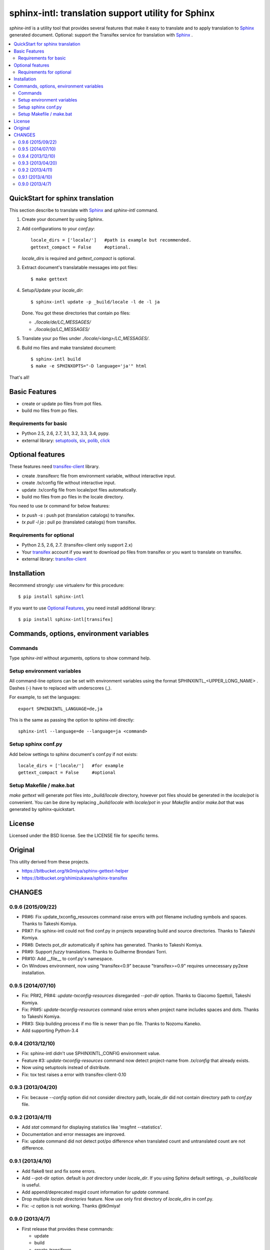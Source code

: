 ======================================================
sphinx-intl: translation support utility for Sphinx
======================================================

`sphinx-intl` is a utility tool that provides several features that make it
easy to translate and to apply translation to Sphinx_ generated document.
Optional: support the Transifex service for translation with Sphinx_ .


.. contents::
   :local:

QuickStart for sphinx translation
===================================

This section describe to translate with Sphinx_ and `sphinx-intl` command.

1. Create your document by using Sphinx.

2. Add configurations to your `conf.py`::

      locale_dirs = ['locale/']   #path is example but recommended.
      gettext_compact = False     #optional.

   `locale_dirs` is required and `gettext_compact` is optional.

3. Extract document's translatable messages into pot files::

      $ make gettext

4. Setup/Update your `locale_dir`::

      $ sphinx-intl update -p _build/locale -l de -l ja

   Done. You got these directories that contain po files:

   * `./locale/de/LC_MESSAGES/`
   * `./locale/ja/LC_MESSAGES/`

5. Translate your po files under `./locale/<lang>/LC_MESSAGES/`.

6. Build mo files and make translated document::

      $ sphinx-intl build
      $ make -e SPHINXOPTS="-D language='ja'" html

That's all!


Basic Features
===============

* create or update po files from pot files.
* build mo files from po files.

Requirements for basic
-----------------------

- Python 2.5, 2.6, 2.7, 3.1, 3.2, 3.3, 3.4, pypy.
- external library: setuptools_, six_, polib_, click_


Optional features
==================
These features need `transifex-client`_ library.

* create .transifexrc file from environment variable, without interactive
  input.
* create .tx/config file without interactive input.
* update .tx/config file from locale/pot files automatically.
* build mo files from po files in the locale directory.

You need to use `tx` command for below features:

* `tx push -s` : push pot (translation catalogs) to transifex.
* `tx pull -l ja` : pull po (translated catalogs) from transifex.

Requirements for optional
--------------------------

- Python 2.5, 2.6, 2.7. (transifex-client only support 2.x)

- Your transifex_ account if you want to download po files from transifex
  or you want to translate on transifex.

- external library: `transifex-client`_



Installation
=============

Recommend strongly: use virtualenv for this procedure::

   $ pip install sphinx-intl

If you want to use `Optional Features`_, you need install additional library::

   $ pip install sphinx-intl[transifex]


Commands, options, environment variables
=========================================

Commands
--------

Type `sphinx-intl` without arguments, options to show command help.


Setup environment variables
---------------------------

All command-line options can be set with environment variables using the
format SPHINXINTL_<UPPER_LONG_NAME> . Dashes (-) have to replaced with
underscores (_).

For example, to set the languages::

   export SPHINXINTL_LANGUAGE=de,ja

This is the same as passing the option to sphinx-intl directly::

   sphinx-intl --language=de --language=ja <command>


Setup sphinx conf.py
---------------------

Add below settings to sphinx document's conf.py if not exists::

   locale_dirs = ['locale/']   #for example
   gettext_compact = False     #optional


Setup Makefile / make.bat
-------------------------

`make gettext` will generate pot files into `_build/locale` directory,
however pot files should be generated in the `locale/pot` is convenient.
You can be done by replacing `_build/locale` with `locale/pot` in your
`Makefile` and/or `make.bat` that was generated by sphinx-quickstart.


License
=======
Licensed under the BSD license.
See the LICENSE file for specific terms.


Original
========

This utilty derived from these projects.

* https://bitbucket.org/tk0miya/sphinx-gettext-helper
* https://bitbucket.org/shimizukawa/sphinx-transifex


CHANGES
=======

0.9.6 (2015/09/22)
------------------

* PR#6: Fix update_txconfig_resources command raise errors with pot filename
  including symbols and spaces. Thanks to Takeshi Komiya.
* PR#7: Fix sphinx-intl could not find conf.py in projects separating build
  and source directories. Thanks to Takeshi Komiya.
* PR#8: Detects pot_dir automatically if sphinx has generated. Thanks to
  Takeshi Komiya.
* PR#9: Support `fuzzy` translations. Thanks to Guilherme Brondani Torri.
* PR#10: Add __file__ to conf.py's namespace.
* On Windows environment, now using "transifex<0.9" because "transifex>=0.9" requires
  unnecessary py2exe installation.


0.9.5 (2014/07/10)
------------------

* Fix: PR#2, PR#4: `update-txconfig-resources` disregarded `--pot-dir` option.
  Thanks to Giacomo Spettoli, Takeshi Komiya.
* Fix: PR#5: `update-txconfig-resources` command raise errors when project name
  includes spaces and dots. Thanks to Takeshi Komiya.
* PR#3: Skip building process if mo file is newer than po file. Thanks to
  Nozomu Kaneko.
* Add supporting Python-3.4

0.9.4 (2013/12/10)
-------------------
* Fix: sphinx-intl didn't use SPHINXINTL_CONFIG environment value.
* Feature #3: `update-txconfig-resources` command now detect project-name from
  `.tx/config` that already exists.
* Now using setuptools instead of distribute.
* Fix: tox test raises a error with transifex-client-0.10

0.9.3 (2013/04/20)
-------------------
* Fix: because `--config` option did not consider directory path, locale_dir
  did not contain directory path to `conf.py` file.

0.9.2 (2013/4/11)
-------------------
* Add `stat` command for displaying statistics like 'msgfmt --statistics'.
* Documentation and error messages are improved.
* Fix: update command did not detect pot/po difference when translated
  count and untranslated count are not difference.

0.9.1 (2013/4/10)
-------------------
* Add flake8 test and fix some errors.
* Add --pot-dir option. default is `pot` directory under `locale_dir`.
  If you using Sphinx default settings, `-p _build/locale` is useful.
* Add append/deprecated msgid count information for `update` command.
* Drop multiple `locale directories` feature. Now use only first directory of
  `locale_dirs` in conf.py.
* Fix: `-c` option is not working. Thanks @tk0miya!

0.9.0 (2013/4/7)
-----------------
* First release that provides these commands:

  * update
  * build
  * create-transifexrc
  * create-txconfig
  * update-txconfig-resources


.. _Sphinx: http://sphinx-doc.org
.. _transifex: https://transifex.com
.. _`transifex-client`: https://pypi.python.org/pypi/transifex-client
.. _setuptools: https://pypi.python.org/pypi/setuptools
.. _six: https://pypi.python.org/pypi/six
.. _polib: https://pypi.python.org/pypi/polib
.. _click: https://pypi.python.org/pypi/click



